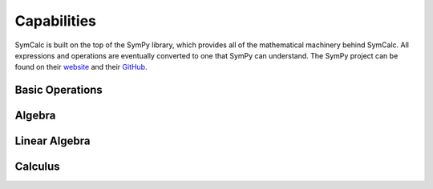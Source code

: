 Capabilities
============

SymCalc is built on the top of the SymPy library, which provides all of the mathematical machinery behind SymCalc. All expressions and operations are eventually converted to one that SymPy can understand. The SymPy project can be found on their `website <https://www.sympy.org/en/index.html>`_ and their `GitHub <https://www.sympy.org/en/index.html>`_.

Basic Operations
----------------


Algebra
-------


Linear Algebra
--------------


Calculus
--------
